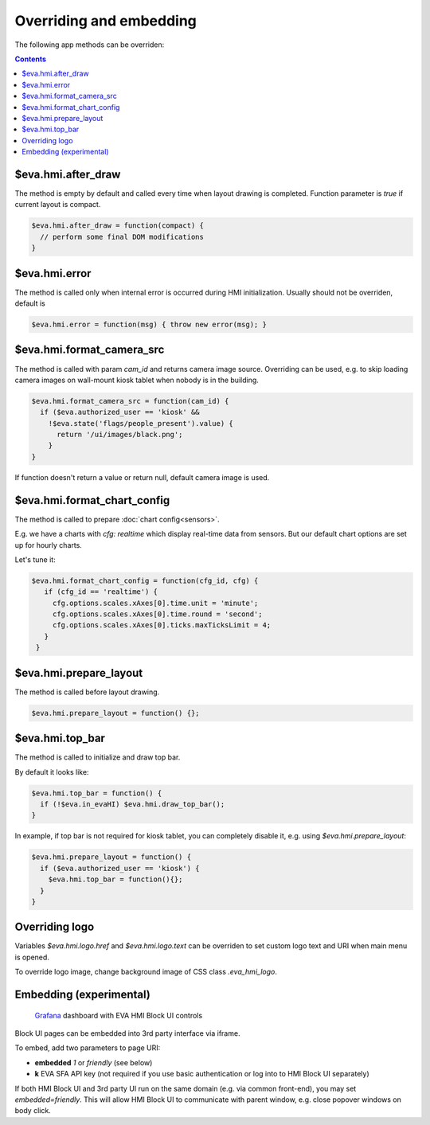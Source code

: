 Overriding and embedding
************************

The following app methods can be overriden:

.. contents::

$eva.hmi.after_draw
===================

The method is empty by default and called every time when layout drawing is
completed. Function parameter is *true* if current layout is compact.

.. code-block:: javascript

    $eva.hmi.after_draw = function(compact) {
      // perform some final DOM modifications
    }

$eva.hmi.error
==============

The method is called only when internal error is occurred during HMI
initialization. Usually should not be overriden, default is

.. code-block:: javascript

    $eva.hmi.error = function(msg) { throw new error(msg); }

$eva.hmi.format_camera_src
==========================

The method is called with param *cam_id* and returns camera image source.
Overriding can be used, e.g. to skip loading camera images on wall-mount
kiosk tablet when nobody is in the building.

.. code-block:: javascript

    $eva.hmi.format_camera_src = function(cam_id) {
      if ($eva.authorized_user == 'kiosk' &&
        !$eva.state('flags/people_present').value) {
          return '/ui/images/black.png';
        }
    }

If function doesn't return a value or return null, default camera image is
used.

.. _format_chart_config:

$eva.hmi.format_chart_config
============================

The method is called to prepare :doc:`chart config<sensors>`.

E.g. we have a charts with *cfg: realtime* which display real-time data from
sensors. But our default chart options are set up for hourly charts.

Let's tune it:

.. code-block:: javascript

   $eva.hmi.format_chart_config = function(cfg_id, cfg) {
      if (cfg_id == 'realtime') {
        cfg.options.scales.xAxes[0].time.unit = 'minute';
        cfg.options.scales.xAxes[0].time.round = 'second';
        cfg.options.scales.xAxes[0].ticks.maxTicksLimit = 4;
      }
    }

$eva.hmi.prepare_layout
=======================

The method is called before layout drawing.

.. code-block:: javascript

    $eva.hmi.prepare_layout = function() {};

$eva.hmi.top_bar
================

The method is called to initialize and draw top bar.

By default it looks like:

.. code-block:: javascript

    $eva.hmi.top_bar = function() {
      if (!$eva.in_evaHI) $eva.hmi.draw_top_bar();
    }

In example, if top bar is not required for kiosk tablet, you can completely
disable it, e.g. using *$eva.hmi.prepare_layout*:

.. code-block:: javascript

    $eva.hmi.prepare_layout = function() {
      if ($eva.authorized_user == 'kiosk') {
        $eva.hmi.top_bar = function(){};
      }
    }

Overriding logo
===============

Variables *$eva.hmi.logo.href* and *$eva.hmi.logo.text* can be overriden to
set custom logo text and URI when main menu is opened.

To override logo image, change background image of CSS class *.eva_hmi_logo*.

Embedding (experimental)
========================

.. figure:: images/grafana-hmi.jpg
    :scale: 30%
    :alt: Grafana dashboard

    `Grafana <https://grafana.com/>`_ dashboard with EVA HMI Block UI controls

Block UI pages can be embedded into 3rd party interface via iframe.

To embed, add two parameters to page URI:

* **embedded** *1* or *friendly* (see below)
* **k** EVA SFA API key (not required if you use basic authentication or log
  into to HMI Block UI separately)

If both HMI Block UI and 3rd party UI run on the same domain (e.g. via common
front-end), you may set *embedded=friendly*. This will allow HMI Block UI to
communicate with parent window, e.g. close popover windows on body click.

